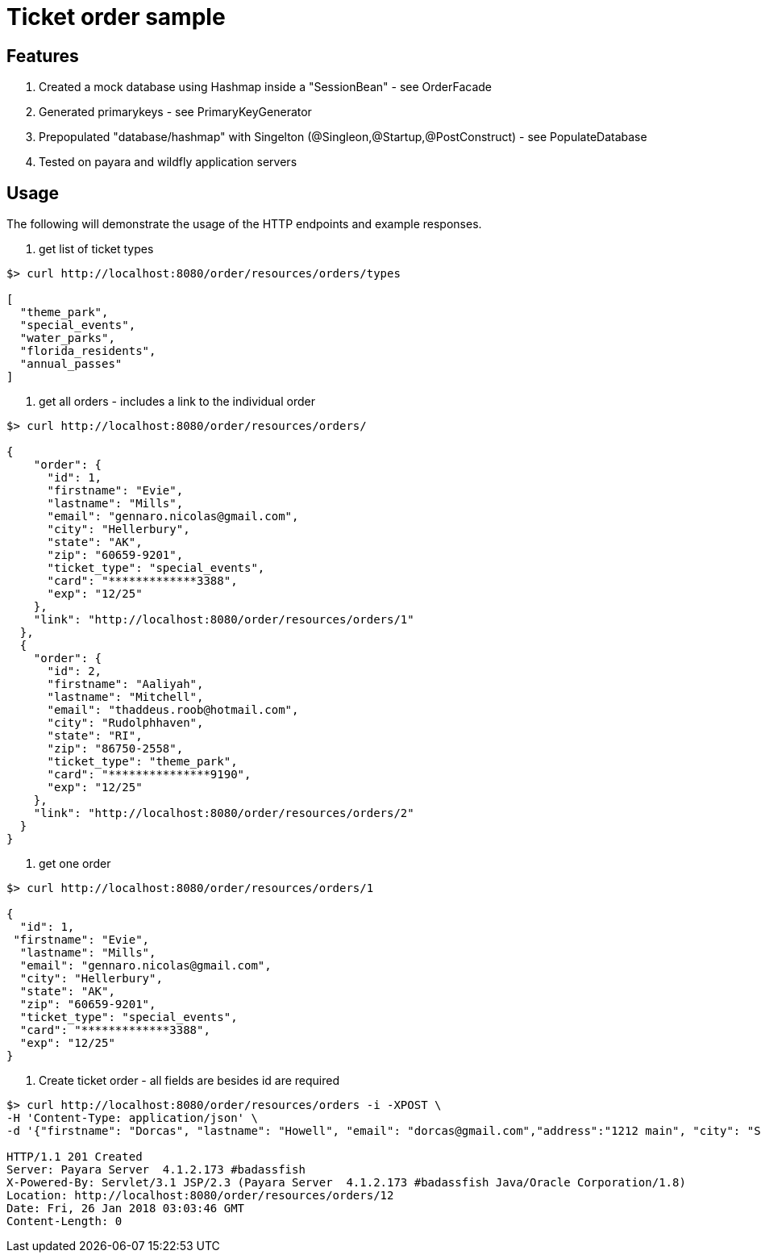 = Ticket order sample


== Features
. Created a mock database using Hashmap inside a "SessionBean" - see OrderFacade

. Generated primarykeys - see PrimaryKeyGenerator

. Prepopulated "database/hashmap" with Singelton (@Singleon,@Startup,@PostConstruct) - see PopulateDatabase

. Tested on payara and wildfly application servers

== Usage

The following will demonstrate the usage of the HTTP endpoints and example responses.

. get list of ticket types

----
$> curl http://localhost:8080/order/resources/orders/types 

[
  "theme_park",
  "special_events",
  "water_parks",
  "florida_residents",
  "annual_passes"
]
----

. get all orders - includes a link to the individual order

----
$> curl http://localhost:8080/order/resources/orders/ 

{
    "order": {
      "id": 1,
      "firstname": "Evie",
      "lastname": "Mills",
      "email": "gennaro.nicolas@gmail.com",
      "city": "Hellerbury",
      "state": "AK",
      "zip": "60659-9201",
      "ticket_type": "special_events",
      "card": "*************3388",
      "exp": "12/25"
    },
    "link": "http://localhost:8080/order/resources/orders/1"
  },
  {
    "order": {
      "id": 2,
      "firstname": "Aaliyah",
      "lastname": "Mitchell",
      "email": "thaddeus.roob@hotmail.com",
      "city": "Rudolphhaven",
      "state": "RI",
      "zip": "86750-2558",
      "ticket_type": "theme_park",
      "card": "***************9190",
      "exp": "12/25"
    },
    "link": "http://localhost:8080/order/resources/orders/2"
  }
}

----

. get one order 

----
$> curl http://localhost:8080/order/resources/orders/1 

{
  "id": 1,
 "firstname": "Evie",
  "lastname": "Mills",
  "email": "gennaro.nicolas@gmail.com",
  "city": "Hellerbury",
  "state": "AK",
  "zip": "60659-9201",
  "ticket_type": "special_events",
  "card": "*************3388",
  "exp": "12/25"
}

----


. Create ticket order - all fields are besides id are required

----
$> curl http://localhost:8080/order/resources/orders -i -XPOST \
-H 'Content-Type: application/json' \
-d '{"firstname": "Dorcas", "lastname": "Howell", "email": "dorcas@gmail.com","address":"1212 main", "city": "St.Petersburg", "state": "FL", "zip": "33708-5351", "ticketType": "florida_residents", "card": "0123456789012345768", "expiration": "12/25"}'

HTTP/1.1 201 Created
Server: Payara Server  4.1.2.173 #badassfish
X-Powered-By: Servlet/3.1 JSP/2.3 (Payara Server  4.1.2.173 #badassfish Java/Oracle Corporation/1.8)
Location: http://localhost:8080/order/resources/orders/12
Date: Fri, 26 Jan 2018 03:03:46 GMT
Content-Length: 0
----

 
